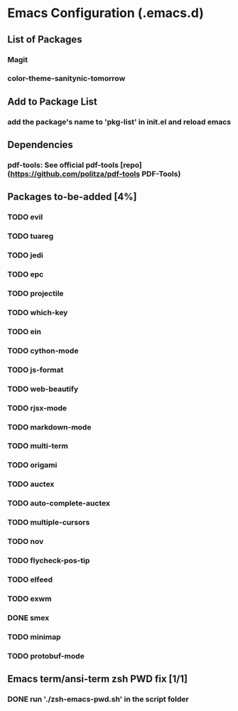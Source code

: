 
* Emacs Configuration (.emacs.d)

** List of Packages

*** Magit
*** color-theme-sanitynic-tomorrow

** Add to Package List

*** add the package's name to 'pkg-list' in init.el and reload emacs

** Dependencies

*** pdf-tools: See official pdf-tools [repo](https://github.com/politza/pdf-tools PDF-Tools)

** Packages to-be-added [4%]

*** TODO evil
*** TODO tuareg
*** TODO jedi
*** TODO epc
*** TODO projectile
*** TODO which-key
*** TODO ein
*** TODO cython-mode
*** TODO js-format
*** TODO web-beautify
*** TODO rjsx-mode
*** TODO markdown-mode
*** TODO multi-term
*** TODO origami
*** TODO auctex
*** TODO auto-complete-auctex
*** TODO multiple-cursors
*** TODO nov
*** TODO flycheck-pos-tip
*** TODO elfeed
*** TODO exwm
*** DONE smex
    CLOSED: [2019-03-23 Sat 20:01]
*** TODO minimap
*** TODO protobuf-mode
** Emacs term/ansi-term zsh PWD fix [1/1]

*** DONE run './zsh-emacs-pwd.sh' in the script folder
    CLOSED: [2019-03-23 Sat 23:20]
